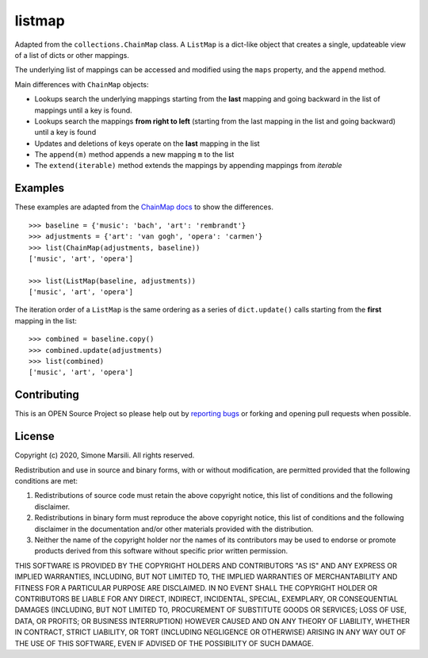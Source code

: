 =======
listmap
=======

Adapted from the ``collections.ChainMap`` class. A ``ListMap`` is a dict-like
object that creates a single, updateable view of a list of dicts or other
mappings.

The underlying list of mappings can be accessed and modified
using the ``maps`` property, and the ``append`` method.

Main differences with ``ChainMap`` objects:

* Lookups search the underlying mappings starting from the **last**
  mapping and going backward in the list of mappings until a key is
  found.
* Lookups search the mappings **from right to left** (starting from the last
  mapping in the list and going backward) until a key is found
* Updates and deletions of keys operate on the **last** mapping in the list
* The ``append(m)`` method appends a new mapping ``m`` to the list
* The ``extend(iterable)`` method extends the mappings by appending
  mappings from `iterable`

Examples
========

These examples are adapted from the
`ChainMap docs
<https://docs.python.org/3/library/collections.html#collections.ChainMap>`_ to
show the differences.
::

   >>> baseline = {'music': 'bach', 'art': 'rembrandt'}
   >>> adjustments = {'art': 'van gogh', 'opera': 'carmen'}
   >>> list(ChainMap(adjustments, baseline))
   ['music', 'art', 'opera']

   >>> list(ListMap(baseline, adjustments))
   ['music', 'art', 'opera']

The iteration order of a ``ListMap`` is the same ordering as a series of
``dict.update()`` calls starting from the **first** mapping in the list::

  >>> combined = baseline.copy()
  >>> combined.update(adjustments)
  >>> list(combined)
  ['music', 'art', 'opera']



Contributing
============

This is an OPEN Source Project so please help out by `reporting bugs <https://github.com/simomarsili/listmap>`_ or forking and opening pull requests when possible.

License
=======

Copyright (c) 2020, Simone Marsili.
All rights reserved.

Redistribution and use in source and binary forms, with or without modification, are permitted provided that the following conditions are met:

1. Redistributions of source code must retain the above copyright notice, this list of conditions and the following disclaimer.

2. Redistributions in binary form must reproduce the above copyright notice, this list of conditions and the following disclaimer in the documentation and/or other materials provided with the distribution.

3. Neither the name of the copyright holder nor the names of its contributors may be used to endorse or promote products derived from this software without specific prior written permission.

THIS SOFTWARE IS PROVIDED BY THE COPYRIGHT HOLDERS AND CONTRIBUTORS "AS IS" AND ANY EXPRESS OR IMPLIED WARRANTIES, INCLUDING, BUT NOT LIMITED TO, THE IMPLIED WARRANTIES OF MERCHANTABILITY AND FITNESS FOR A PARTICULAR PURPOSE ARE DISCLAIMED. IN NO EVENT SHALL THE COPYRIGHT HOLDER OR CONTRIBUTORS BE LIABLE FOR ANY DIRECT, INDIRECT, INCIDENTAL, SPECIAL, EXEMPLARY, OR CONSEQUENTIAL DAMAGES (INCLUDING, BUT NOT LIMITED TO, PROCUREMENT OF SUBSTITUTE GOODS OR SERVICES; LOSS OF USE, DATA, OR PROFITS; OR BUSINESS INTERRUPTION) HOWEVER CAUSED AND ON ANY THEORY OF LIABILITY, WHETHER IN CONTRACT, STRICT LIABILITY, OR TORT (INCLUDING NEGLIGENCE OR OTHERWISE) ARISING IN ANY WAY OUT OF THE USE OF THIS SOFTWARE, EVEN IF ADVISED OF THE POSSIBILITY OF SUCH DAMAGE.
